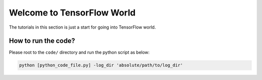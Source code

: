 
===========================
Welcome to TensorFlow World
===========================

The tutorials in this section is just a start for going into TensorFlow world.

--------------------
How to run the code?
--------------------

Please root to the ``code/`` directory and run the python script as below:

.. code:: shell
    
    python [python_code_file.py] -log_dir 'absolute/path/to/log_dir'
 



